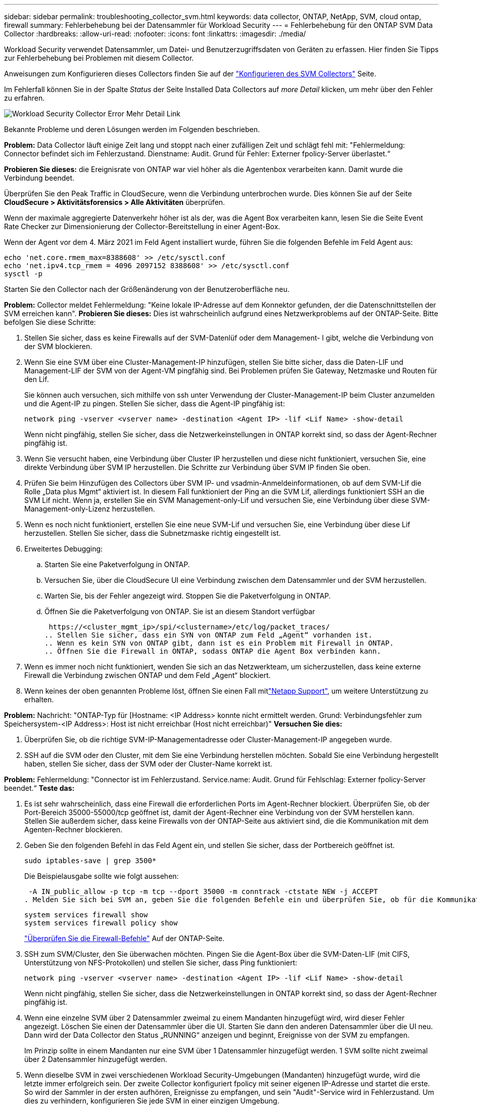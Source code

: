 ---
sidebar: sidebar 
permalink: troubleshooting_collector_svm.html 
keywords: data collector, ONTAP, NetApp, SVM, cloud ontap, firewall 
summary: Fehlerbehebung bei der Datensammler für Workload Security 
---
= Fehlerbehebung für den ONTAP SVM Data Collector
:hardbreaks:
:allow-uri-read: 
:nofooter: 
:icons: font
:linkattrs: 
:imagesdir: ./media/


[role="lead"]
Workload Security verwendet Datensammler, um Datei- und Benutzerzugriffsdaten von Geräten zu erfassen. Hier finden Sie Tipps zur Fehlerbehebung bei Problemen mit diesem Collector.

Anweisungen zum Konfigurieren dieses Collectors finden Sie auf der link:task_add_collector_svm.html["Konfigurieren des SVM Collectors"] Seite.

Im Fehlerfall können Sie in der Spalte _Status_ der Seite Installed Data Collectors auf _more Detail_ klicken, um mehr über den Fehler zu erfahren.

image:CS_Data_Collector_Error.png["Workload Security Collector Error Mehr Detail Link"]

Bekannte Probleme und deren Lösungen werden im Folgenden beschrieben.

****
*Problem:* Data Collector läuft einige Zeit lang und stoppt nach einer zufälligen Zeit und schlägt fehl mit: "Fehlermeldung: Connector befindet sich im Fehlerzustand. Dienstname: Audit. Grund für Fehler: Externer fpolicy-Server überlastet.“

*Probieren Sie dieses:* die Ereignisrate von ONTAP war viel höher als die Agentenbox verarbeiten kann. Damit wurde die Verbindung beendet.

Überprüfen Sie den Peak Traffic in CloudSecure, wenn die Verbindung unterbrochen wurde. Dies können Sie auf der Seite *CloudSecure > Aktivitätsforensics > Alle Aktivitäten* überprüfen.

Wenn der maximale aggregierte Datenverkehr höher ist als der, was die Agent Box verarbeiten kann, lesen Sie die Seite Event Rate Checker zur Dimensionierung der Collector-Bereitstellung in einer Agent-Box.

Wenn der Agent vor dem 4. März 2021 im Feld Agent installiert wurde, führen Sie die folgenden Befehle im Feld Agent aus:

....
echo 'net.core.rmem_max=8388608' >> /etc/sysctl.conf
echo 'net.ipv4.tcp_rmem = 4096 2097152 8388608' >> /etc/sysctl.conf
sysctl -p
....
Starten Sie den Collector nach der Größenänderung von der Benutzeroberfläche neu.

****
****
*Problem:* Collector meldet Fehlermeldung: "Keine lokale IP-Adresse auf dem Konnektor gefunden, der die Datenschnittstellen der SVM erreichen kann". *Probieren Sie dieses:* Dies ist wahrscheinlich aufgrund eines Netzwerkproblems auf der ONTAP-Seite. Bitte befolgen Sie diese Schritte:

. Stellen Sie sicher, dass es keine Firewalls auf der SVM-Datenlüf oder dem Management- l gibt, welche die Verbindung von der SVM blockieren.
. Wenn Sie eine SVM über eine Cluster-Management-IP hinzufügen, stellen Sie bitte sicher, dass die Daten-LIF und Management-LIF der SVM von der Agent-VM pingfähig sind. Bei Problemen prüfen Sie Gateway, Netzmaske und Routen für den Lif.
+
Sie können auch versuchen, sich mithilfe von ssh unter Verwendung der Cluster-Management-IP beim Cluster anzumelden und die Agent-IP zu pingen. Stellen Sie sicher, dass die Agent-IP pingfähig ist:

+
 network ping -vserver <vserver name> -destination <Agent IP> -lif <Lif Name> -show-detail
+
Wenn nicht pingfähig, stellen Sie sicher, dass die Netzwerkeinstellungen in ONTAP korrekt sind, so dass der Agent-Rechner pingfähig ist.

. Wenn Sie versucht haben, eine Verbindung über Cluster IP herzustellen und diese nicht funktioniert, versuchen Sie, eine direkte Verbindung über SVM IP herzustellen. Die Schritte zur Verbindung über SVM IP finden Sie oben.
. Prüfen Sie beim Hinzufügen des Collectors über SVM IP- und vsadmin-Anmeldeinformationen, ob auf dem SVM-Lif die Rolle „Data plus Mgmt“ aktiviert ist. In diesem Fall funktioniert der Ping an die SVM Lif, allerdings funktioniert SSH an die SVM Lif nicht. Wenn ja, erstellen Sie ein SVM Management-only-Lif und versuchen Sie, eine Verbindung über diese SVM-Management-only-Lizenz herzustellen.
. Wenn es noch nicht funktioniert, erstellen Sie eine neue SVM-Lif und versuchen Sie, eine Verbindung über diese Lif herzustellen. Stellen Sie sicher, dass die Subnetzmaske richtig eingestellt ist.
. Erweitertes Debugging:
+
.. Starten Sie eine Paketverfolgung in ONTAP.
.. Versuchen Sie, über die CloudSecure UI eine Verbindung zwischen dem Datensammler und der SVM herzustellen.
.. Warten Sie, bis der Fehler angezeigt wird. Stoppen Sie die Paketverfolgung in ONTAP.
.. Öffnen Sie die Paketverfolgung von ONTAP. Sie ist an diesem Standort verfügbar
+
 https://<cluster_mgmt_ip>/spi/<clustername>/etc/log/packet_traces/
.. Stellen Sie sicher, dass ein SYN von ONTAP zum Feld „Agent“ vorhanden ist.
.. Wenn es kein SYN von ONTAP gibt, dann ist es ein Problem mit Firewall in ONTAP.
.. Öffnen Sie die Firewall in ONTAP, sodass ONTAP die Agent Box verbinden kann.


. Wenn es immer noch nicht funktioniert, wenden Sie sich an das Netzwerkteam, um sicherzustellen, dass keine externe Firewall die Verbindung zwischen ONTAP und dem Feld „Agent“ blockiert.
. Wenn keines der oben genannten Probleme löst, öffnen Sie einen Fall mitlink:concept_requesting_support.html["Netapp Support"], um weitere Unterstützung zu erhalten.


****
****
*Problem:* Nachricht: "ONTAP-Typ für [Hostname: <IP Address> konnte nicht ermittelt werden. Grund: Verbindungsfehler zum Speichersystem-<IP Address>: Host ist nicht erreichbar (Host nicht erreichbar)" *Versuchen Sie dies:*

. Überprüfen Sie, ob die richtige SVM-IP-Managementadresse oder Cluster-Management-IP angegeben wurde.
. SSH auf die SVM oder den Cluster, mit dem Sie eine Verbindung herstellen möchten. Sobald Sie eine Verbindung hergestellt haben, stellen Sie sicher, dass der SVM oder der Cluster-Name korrekt ist.


****
****
*Problem:* Fehlermeldung: "Connector ist im Fehlerzustand. Service.name: Audit. Grund für Fehlschlag: Externer fpolicy-Server beendet.“ *Teste das:*

. Es ist sehr wahrscheinlich, dass eine Firewall die erforderlichen Ports im Agent-Rechner blockiert. Überprüfen Sie, ob der Port-Bereich 35000-55000/tcp geöffnet ist, damit der Agent-Rechner eine Verbindung von der SVM herstellen kann. Stellen Sie außerdem sicher, dass keine Firewalls von der ONTAP-Seite aus aktiviert sind, die die Kommunikation mit dem Agenten-Rechner blockieren.
. Geben Sie den folgenden Befehl in das Feld Agent ein, und stellen Sie sicher, dass der Portbereich geöffnet ist.
+
 sudo iptables-save | grep 3500*
+
Die Beispielausgabe sollte wie folgt aussehen:

+
 -A IN_public_allow -p tcp -m tcp --dport 35000 -m conntrack -ctstate NEW -j ACCEPT
. Melden Sie sich bei SVM an, geben Sie die folgenden Befehle ein und überprüfen Sie, ob für die Kommunikation mit ONTAP keine Firewall eingerichtet ist.
+
....
system services firewall show
system services firewall policy show
....
+
link:https://docs.netapp.com/ontap-9/index.jsp?topic=%2Fcom.netapp.doc.dot-cm-nmg%2FGUID-969851BB-4302-4645-8DAC-1B059D81C5B2.html["Überprüfen Sie die Firewall-Befehle"] Auf der ONTAP-Seite.

. SSH zum SVM/Cluster, den Sie überwachen möchten. Pingen Sie die Agent-Box über die SVM-Daten-LIF (mit CIFS, Unterstützung von NFS-Protokollen) und stellen Sie sicher, dass Ping funktioniert:
+
 network ping -vserver <vserver name> -destination <Agent IP> -lif <Lif Name> -show-detail
+
Wenn nicht pingfähig, stellen Sie sicher, dass die Netzwerkeinstellungen in ONTAP korrekt sind, so dass der Agent-Rechner pingfähig ist.

. Wenn eine einzelne SVM über 2 Datensammler zweimal zu einem Mandanten hinzugefügt wird, wird dieser Fehler angezeigt. Löschen Sie einen der Datensammler über die UI. Starten Sie dann den anderen Datensammler über die UI neu. Dann wird der Data Collector den Status „RUNNING“ anzeigen und beginnt, Ereignisse von der SVM zu empfangen.
+
Im Prinzip sollte in einem Mandanten nur eine SVM über 1 Datensammler hinzugefügt werden. 1 SVM sollte nicht zweimal über 2 Datensammler hinzugefügt werden.

. Wenn dieselbe SVM in zwei verschiedenen Workload Security-Umgebungen (Mandanten) hinzugefügt wurde, wird die letzte immer erfolgreich sein. Der zweite Collector konfiguriert fpolicy mit seiner eigenen IP-Adresse und startet die erste. So wird der Sammler in der ersten aufhören, Ereignisse zu empfangen, und sein "Audit"-Service wird in Fehlerzustand. Um dies zu verhindern, konfigurieren Sie jede SVM in einer einzigen Umgebung.
. Dieser Fehler kann auch auftreten, wenn die Service-Richtlinien nicht korrekt konfiguriert sind. Mit ONTAP 9.8 oder höher ist zur Verbindung mit dem Data Source Collector der datenrichtlinienclient-Dienst zusammen mit dem Datenservice Data-nfs und/oder Data-cifs erforderlich. Darüber hinaus muss der datenrichtlinienclient-Service den Daten-Lif(s) für die überwachte SVM zugeordnet werden.


****
****
*Problem:* Keine Ereignisse auf der Aktivitäts-Seite gesehen. *Teste das:*

. Überprüfen Sie, ob sich der ONTAP-Collector im Status „LÄUFT“ befindet. Wenn ja, stellen Sie sicher, dass einige cifs-Ereignisse auf den cifs-Client-VMs durch das Öffnen einiger Dateien generiert werden.
. Wenn keine Aktivitäten angezeigt werden, melden Sie sich bei der SVM an, und geben Sie den folgenden Befehl ein.
+
 <SVM>event log show -source fpolicy
+
Stellen Sie sicher, dass keine Fehler im Zusammenhang mit fpolicy vorliegen.

. Wenn keine Aktivitäten angezeigt werden, melden Sie sich bei der SVM an. Geben Sie den folgenden Befehl ein:
+
 <SVM>fpolicy show
+
Überprüfen Sie, ob die fpolicy-Richtlinie mit dem Präfix „CloudSecure_“ gesetzt wurde und der Status „ein“ lautet. Ist er nicht eingestellt, kann der Agent die Befehle in der SVM höchstwahrscheinlich nicht ausführen. Stellen Sie sicher, dass alle Voraussetzungen, die am Anfang der Seite beschrieben sind, eingehalten wurden.



****
****
*Problem:* der SVM Data Collector befindet sich im Fehlerzustand und die Fehlermeldung „der Agent konnte keine Verbindung zum Collector herstellen“ * Versuchen Sie es:*

. Höchstwahrscheinlich ist der Agent überlastet und kann keine Verbindung zu den Datenquellsammlern herstellen.
. Prüfen Sie, wie viele Datenquellsammler mit dem Agent verbunden sind.
. Überprüfen Sie auch die Datenflussrate auf der Seite „Alle Aktivitäten“ in der UI.
. Wenn die Anzahl der Vorgänge pro Sekunde erheblich hoch ist, installieren Sie einen anderen Agenten und verschieben Sie einige der Datenquellen-Collectors auf den neuen Agenten.


****
****
*Problem:* SVM Data Collector zeigt die Fehlermeldung "fpolicy.server.connectError: Node konnte keine Verbindung mit dem FPolicy-Server "12.195.15.146" herstellen ( Grund: "Select Timed Out")" *Versuchen Sie es:* Firewall ist in SVM/Cluster aktiviert. fpolicy Engine kann also keine Verbindung zum fpolicy-Server herstellen. CLIs in ONTAP, mit denen weitere Informationen abgerufen werden können, sind:

....
event log show -source fpolicy which shows the error
event log show -source fpolicy -fields event,action,description which shows more details.
....
link:https://docs.netapp.com/ontap-9/index.jsp?topic=%2Fcom.netapp.doc.dot-cm-nmg%2FGUID-969851BB-4302-4645-8DAC-1B059D81C5B2.html["Überprüfen Sie die Firewall-Befehle"] Auf der ONTAP-Seite.

****
****
*Problem:* Fehlermeldung: “Connector ist im Fehlerzustand. Dienstname:Audit. Grund für Fehler: Keine gültige Datenschnittstelle (Rolle: Daten, Datenprotokolle: NFS oder CIFS oder beides, Status: Up) auf der SVM gefunden.“ *Probieren Sie dies aus:* Stellen Sie sicher, dass es eine Betriebsschnittstelle gibt (die als Daten- und Datenprotokoll als CIFS/NFS genutzt wird.

****
****
*Problem:* der Datensammler wechselt in den Fehlerzustand und geht dann nach einiger Zeit in den LAUFENDEN Zustand zurück, dann wieder zurück zu Fehler. Dieser Zyklus wiederholt sich. *Probieren Sie dies aus:* Dies geschieht typischerweise im folgenden Szenario:

. Es werden mehrere Datensammler hinzugefügt.
. Die Datensammler, die diese Art von Verhalten zeigen, haben 1 SVM zu diesen Datensammlern hinzugefügt. Das bedeutet, dass 2 oder mehr Datensammler mit 1 SVM verbunden sind.
. Stellen Sie sicher, dass 1 Datensammler eine Verbindung mit nur 1 SVM herstellt.
. Löschen Sie die anderen Datensammler, die mit derselben SVM verbunden sind.


****
****
*Problem:* der Connector befindet sich im Fehlerzustand. Dienstname: Audit. Grund für Fehler: Konnte nicht konfiguriert werden (Richtlinie auf SVM svmname. Grund: Ungültiger Wert für das Element 'shares-to-include' in 'fpolicy.Policy.scope-modify: "Federal' *Probieren Sie dieses:* *die Freigabenamen müssen ohne Anführungszeichen angegeben werden. Bearbeiten Sie die DSC-Konfiguration der ONTAP SVM, um die Freigabennamen zu korrigieren.

_Aktien einschließen und ausschließen_ ist nicht für eine lange Liste von Share-Namen gedacht. Verwenden Sie stattdessen Filtern nach Volume, wenn eine große Anzahl an Shares enthalten oder ausschließen muss.

****
****
*Problem:* Es gibt im Cluster existierende fPolicies, die nicht verwendet werden. Was sollte vor der Installation von Workload Security getan werden? *Versuchen Sie dies:* Es wird empfohlen, alle bestehenden unbenutzten fpolicy-Einstellungen zu löschen, selbst wenn sie sich im getrennten Zustand befinden. Workload Security erstellt fpolicy mit dem Präfix „cloudSecure_“. Alle anderen nicht verwendeten fpolicy-Konfigurationen können gelöscht werden.

CLI-Befehl zum Anzeigen der fpolicy-Liste:

 fpolicy show
Schritte zum Löschen von fpolicy-Konfigurationen:

....
fpolicy disable -vserver <svmname> -policy-name <policy_name>
fpolicy policy scope delete -vserver <svmname> -policy-name <policy_name>
fpolicy policy delete -vserver <svmname> -policy-name <policy_name>
fpolicy policy event delete -vserver <svmname> -event-name <event_list>
fpolicy policy external-engine delete -vserver <svmname> -engine-name <engine_name>
....
Durch Aktivierung der Workload-Sicherheit wird die ONTAP-Performance beeinträchtigt: Die Latenz wird sporadisch hoch, die IOPS werden sporadisch niedrig. Bei der Verwendung von ONTAP mit Workload-Sicherheit kann es manchmal zu Latenzproblemen in ONTAP kommen. Es gibt eine Reihe von möglichen Gründen für diese, wie im Folgenden erwähnt: link:https://mysupport.netapp.com/site/bugs-online/product/ONTAP/BURT/1372994["1372994"], https://mysupport.netapp.com/site/bugs-online/product/ONTAP/BURT/1415152["1415152"], , https://mysupport.netapp.com/site/bugs-online/product/ONTAP/BURT/1438207["1438207"] https://mysupport.netapp.com/site/bugs-online/product/ONTAP/BURT/1479704["1479704"] https://mysupport.netapp.com/site/bugs-online/product/ONTAP/BURT/1354659["1354659"] . Alle diese Probleme wurden in ONTAP 9.13.1 und höher behoben. Es wird dringend empfohlen, eine dieser neueren Versionen zu verwenden.

****
****
*Problem:* Datensammler ist fehlerhaft, zeigt diese Fehlermeldung an. „Fehler: Der Connector befindet sich im Fehlerzustand. Dienstname: Audit. Grund für Fehler: Richtlinie konnte nicht für SVM svm_Test konfiguriert werden. Grund: Fehlender Wert für zapi Feld: Ereignisse. „ *Probieren Sie dieses:*

. Beginnen Sie mit einer neuen SVM, wobei nur ein NFS-Service konfiguriert ist.
. Hinzufügen eines ONTAP SVM-Datensammlers zur Workload-Sicherheit CIFS ist als zulässiges Protokoll für die SVM konfiguriert und fügt den ONTAP SVM Data Collector zur Workload-Sicherheit hinzu.
. Warten Sie, bis der Datensammler in Workload Security einen Fehler anzeigt.
. Da der CIFS-Server NICHT auf der SVM konfiguriert ist, wird dieser Fehler, wie in der linken Seite dargestellt, durch Workload Security angezeigt.
. Bearbeiten Sie den ONTAP SVM Data Collector und deaktivieren Sie die Prüfung CIFS als zulässiges Protokoll. Speichern Sie den Datensammler. Er wird erst ausgeführt, wenn das NFS-Protokoll aktiviert ist.


****
****
*Problem:* Data Collector zeigt die Fehlermeldung: "Fehler: Konnte den Zustand des Collectors innerhalb von 2 Wiederholungen nicht ermitteln, versuchen Sie den Collector erneut zu starten (Fehlercode: AGENT008)". *Teste das:*

. Scrollen Sie auf der Seite Data Collectors rechts neben dem Datensammler, der den Fehler zeigt, und klicken Sie auf das Menü mit 3 Punkten. Wählen Sie _Bearbeiten_. Geben Sie das Passwort des Datensammlers erneut ein. Speichern Sie den Datensammler, indem Sie auf die Schaltfläche _Save_ drücken. Der Data Collector wird neu gestartet, und der Fehler sollte behoben werden.
. Der Agent-Rechner kann möglicherweise nicht genug CPU- oder RAM-Reserve haben, weshalb die DSCs ausfallen. Überprüfen Sie die Anzahl der Datensammler, die dem Agenten auf dem Computer hinzugefügt werden. Wenn es mehr als 20 ist, erhöhen Sie die CPU- und RAM-Kapazität des Agent-Rechners. Sobald die CPU und der RAM erhöht sind, werden die DSCs in die Initialisierung und dann automatisch in den laufenden Zustand versetzt. Schauen Sie sich den Größenberater auf anlink:concept_cs_event_rate_checker.html["Auf dieser Seite"].


****
****
*Problem:* der Data Collector wird beim Auswählen des SVM-Modus fehlgestellt. *Probieren Sie dies:* während der Verbindung im SVM-Modus, Wenn Cluster-Management-IP verwendet wird, um eine Verbindung anstelle der SVM-Management-IP herzustellen, dann wird die Verbindung fehlerhaft. Stellen Sie sicher, dass die richtige SVM-IP verwendet wird.

****
****
*Problem:* Data Collector zeigt eine Fehlermeldung an, wenn Access Denied Feature aktiviert ist: "Connector befindet sich im Fehlerzustand. Dienstname: Audit. Grund für den Fehler: Konfiguration von fpolicy auf SVM Test_svm fehlgeschlagen. Grund: Benutzer ist nicht autorisiert.“ *Versuchen Sie dies:* der Benutzer könnte die REST-Berechtigungen für die Access Denied-Funktion fehlen. Befolgen Sie die Anweisungen auflink:concept_ws_integration_with_ontap_access_denied.html["Auf dieser Seite"], um die Berechtigungen festzulegen.

Starten Sie den Collector neu, sobald die Berechtigungen festgelegt wurden.

****
Wenn Sie immer noch Probleme haben, wenden Sie sich an die auf der Seite * Hilfe > Support* genannten Support-Links.
